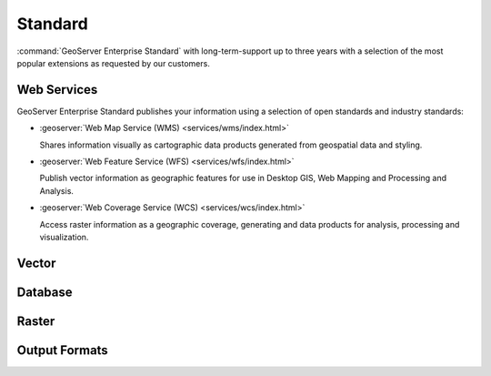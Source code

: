 Standard
========

:command:`GeoServer Enterprise Standard` with long-term-support up to three years with a selection of the most popular extensions as requested by our customers.

Web Services
------------

GeoServer Enterprise Standard publishes your information using a selection of open standards and industry standards:

* :geoserver:`Web Map Service (WMS) <services/wms/index.html>`
  
  Shares information visually as cartographic data products generated from geospatial data and styling.
  
* :geoserver:`Web Feature Service (WFS) <services/wfs/index.html>`

  Publish vector information as geographic features for use in Desktop GIS, Web Mapping and Processing and Analysis.
  
* :geoserver:`Web Coverage Service (WCS) <services/wcs/index.html>`

  Access raster information as a geographic coverage, generating and data products for analysis, processing and visualization.

Vector
------


Database
--------


Raster
------


Output Formats
--------------

